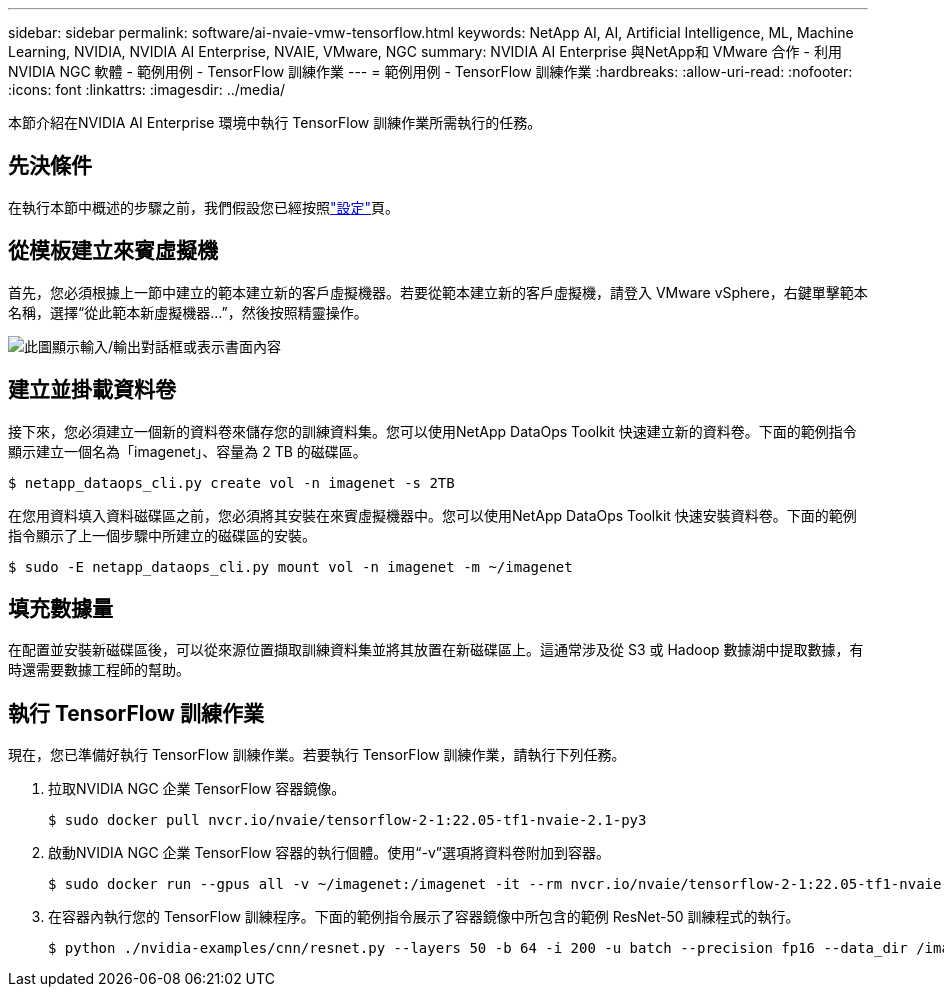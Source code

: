 ---
sidebar: sidebar 
permalink: software/ai-nvaie-vmw-tensorflow.html 
keywords: NetApp AI, AI, Artificial Intelligence, ML, Machine Learning, NVIDIA, NVIDIA AI Enterprise, NVAIE, VMware, NGC 
summary: NVIDIA AI Enterprise 與NetApp和 VMware 合作 - 利用NVIDIA NGC 軟體 - 範例用例 - TensorFlow 訓練作業 
---
= 範例用例 - TensorFlow 訓練作業
:hardbreaks:
:allow-uri-read: 
:nofooter: 
:icons: font
:linkattrs: 
:imagesdir: ../media/


[role="lead"]
本節介紹在NVIDIA AI Enterprise 環境中執行 TensorFlow 訓練作業所需執行的任務。



== 先決條件

在執行本節中概述的步驟之前，我們假設您已經按照link:ai-nvaie-vmw-ngcsetup.html["設定"]頁。



== 從模板建立來賓虛擬機

首先，您必須根據上一節中建立的範本建立新的客戶虛擬機器。若要從範本建立新的客戶虛擬機，請登入 VMware vSphere，右鍵單擊範本名稱，選擇“從此範本新虛擬機器...”，然後按照精靈操作。

image:nvaie-004.png["此圖顯示輸入/輸出對話框或表示書面內容"]



== 建立並掛載資料卷

接下來，您必須建立一個新的資料卷來儲存您的訓練資料集。您可以使用NetApp DataOps Toolkit 快速建立新的資料卷。下面的範例指令顯示建立一個名為「imagenet」、容量為 2 TB 的磁碟區。

....
$ netapp_dataops_cli.py create vol -n imagenet -s 2TB
....
在您用資料填入資料磁碟區之前，您必須將其安裝在來賓虛擬機器中。您可以使用NetApp DataOps Toolkit 快速安裝資料卷。下面的範例指令顯示了上一個步驟中所建立的磁碟區的安裝。

....
$ sudo -E netapp_dataops_cli.py mount vol -n imagenet -m ~/imagenet
....


== 填充數據量

在配置並安裝新磁碟區後，可以從來源位置擷取訓練資料集並將其放置在新磁碟區上。這通常涉及從 S3 或 Hadoop 數據湖中提取數據，有時還需要數據工程師的幫助。



== 執行 TensorFlow 訓練作業

現在，您已準備好執行 TensorFlow 訓練作業。若要執行 TensorFlow 訓練作業，請執行下列任務。

. 拉取NVIDIA NGC 企業 TensorFlow 容器鏡像。
+
....
$ sudo docker pull nvcr.io/nvaie/tensorflow-2-1:22.05-tf1-nvaie-2.1-py3
....
. 啟動NVIDIA NGC 企業 TensorFlow 容器的執行個體。使用“-v”選項將資料卷附加到容器。
+
....
$ sudo docker run --gpus all -v ~/imagenet:/imagenet -it --rm nvcr.io/nvaie/tensorflow-2-1:22.05-tf1-nvaie-2.1-py3
....
. 在容器內執行您的 TensorFlow 訓練程序。下面的範例指令展示了容器鏡像中所包含的範例 ResNet-50 訓練程式的執行。
+
....
$ python ./nvidia-examples/cnn/resnet.py --layers 50 -b 64 -i 200 -u batch --precision fp16 --data_dir /imagenet/data
....

